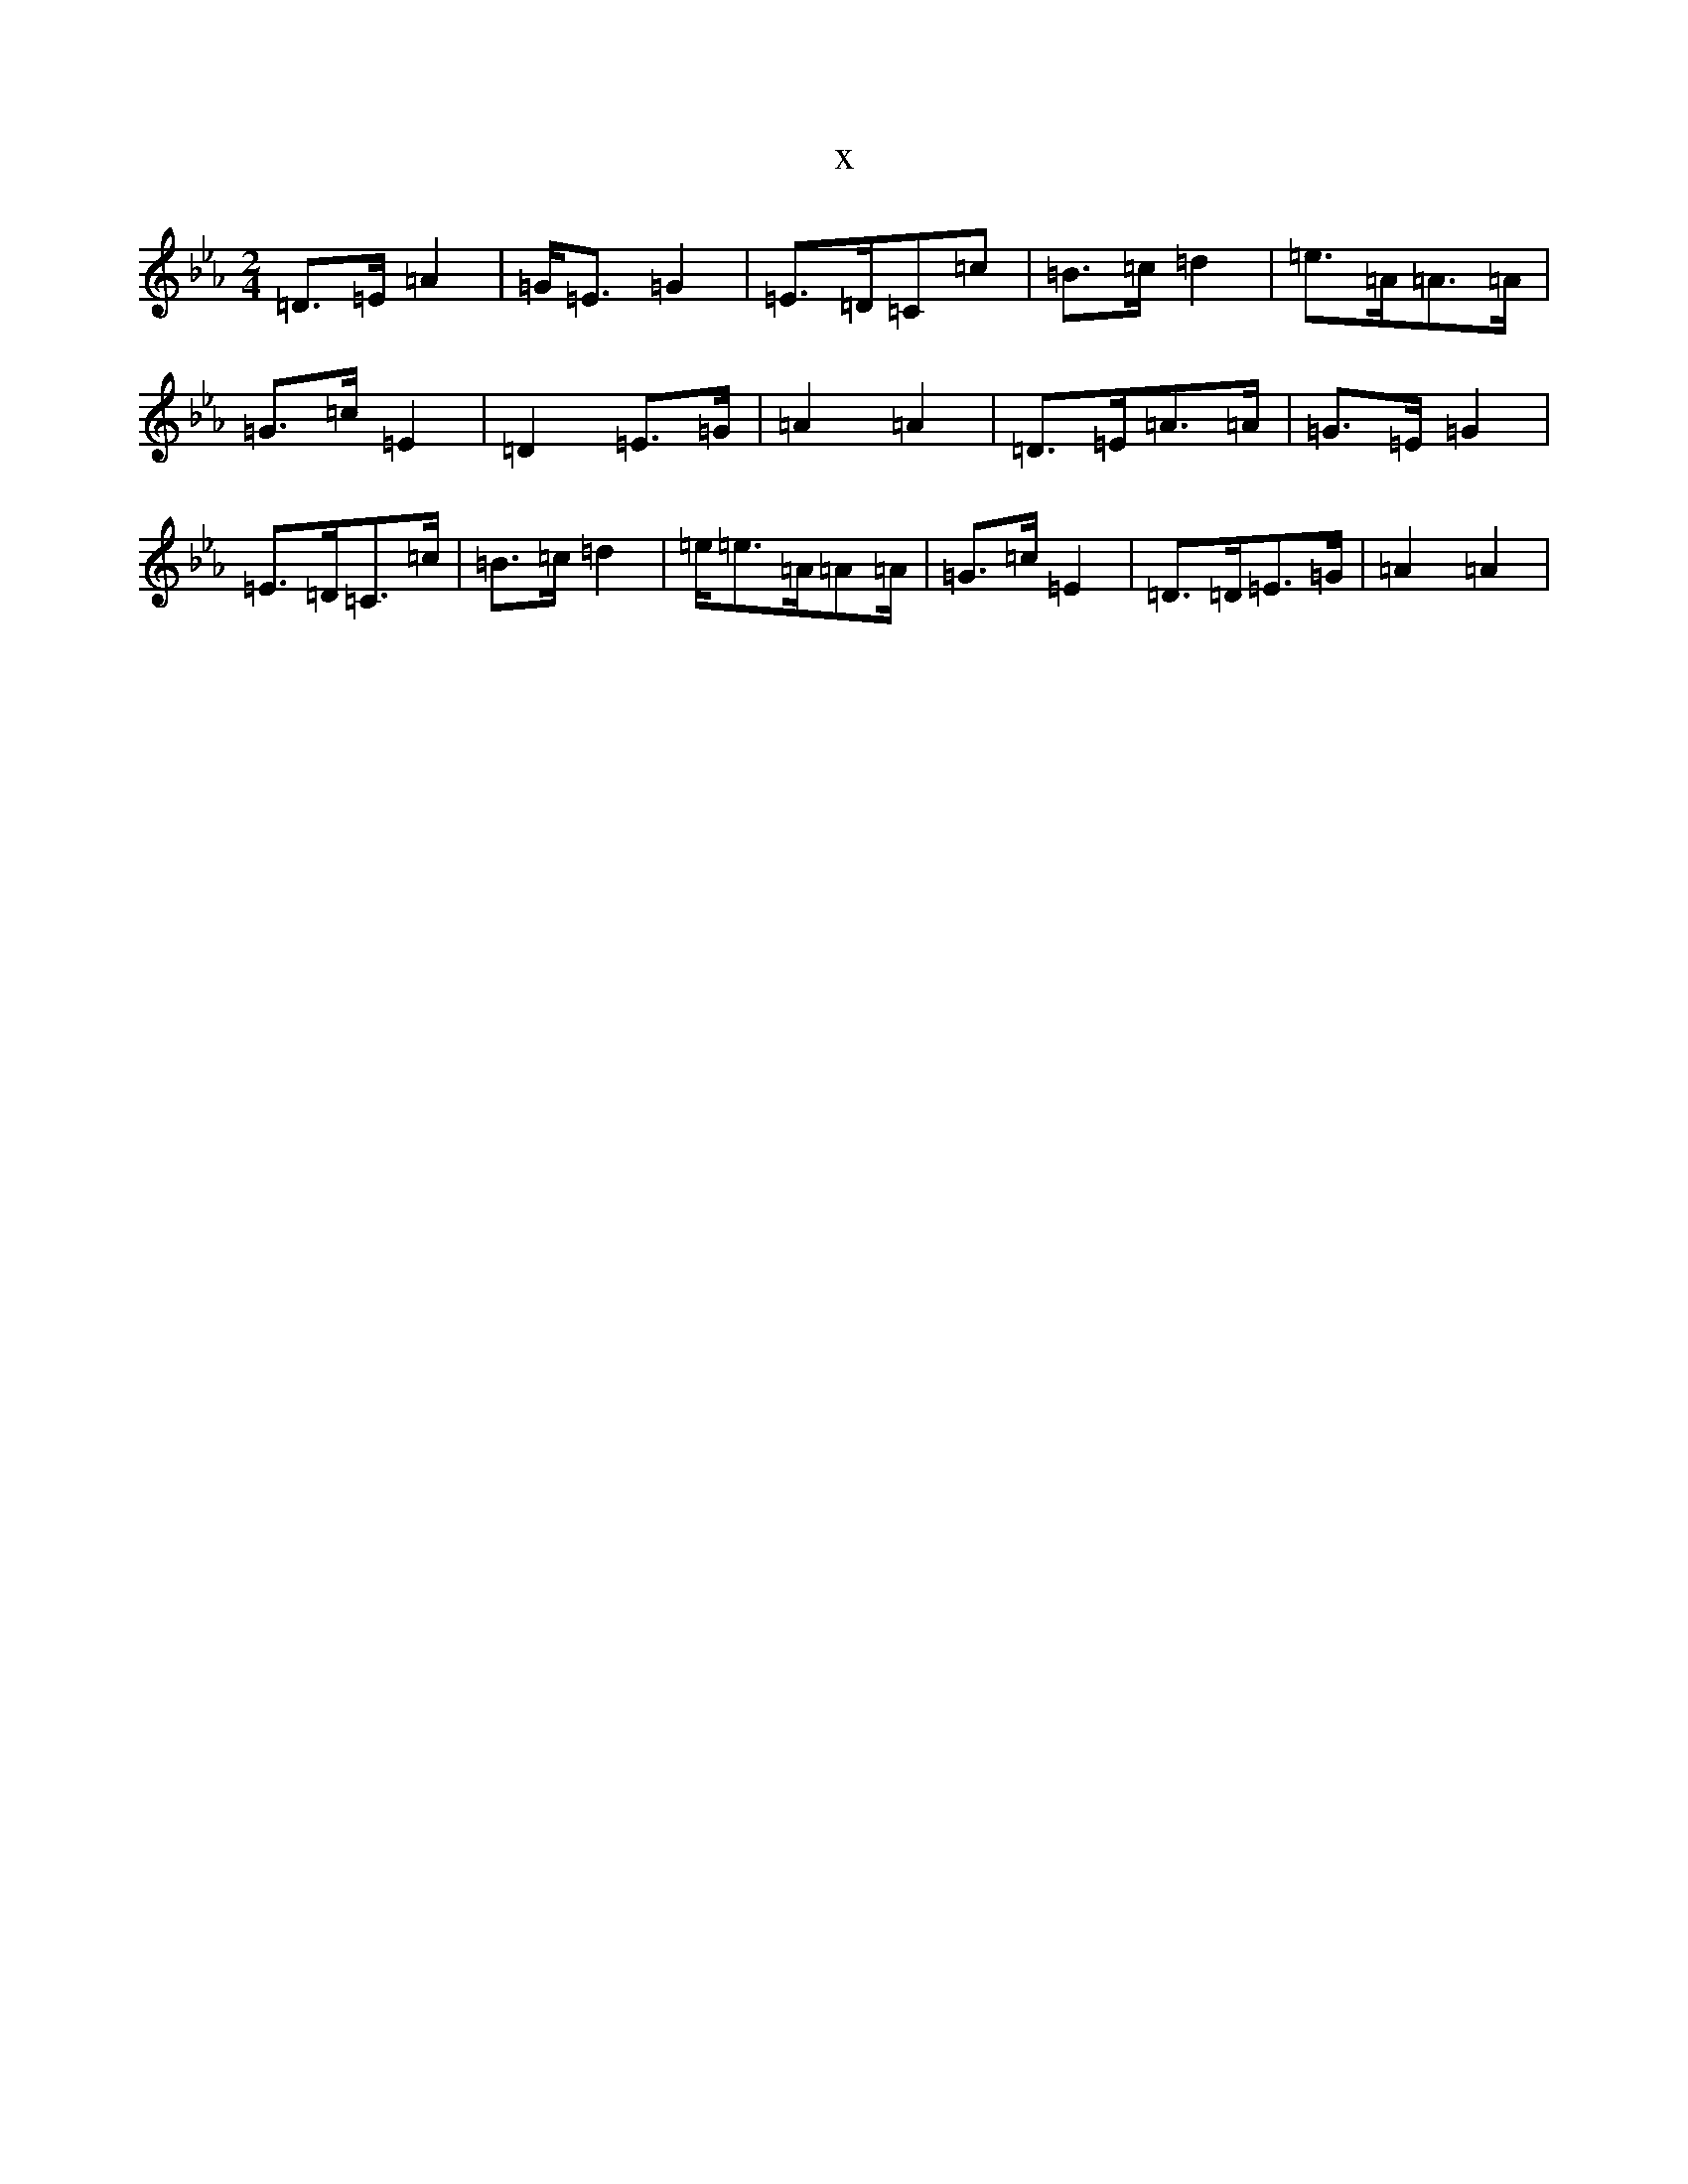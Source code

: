 X:2968
T:x
L:1/8
M:2/4
K: C minor
=D>=E=A2|=G<=E=G2|=E>=D=C=c|=B>=c=d2|=e>=A=A>=A|=G>=c=E2|=D2=E>=G|=A2=A2|=D>=E=A>=A|=G>=E=G2|=E>=D=C>=c|=B>=c=d2|=e<=e=A/2=A=A/2|=G>=c=E2|=D>=D=E>=G|=A2=A2|